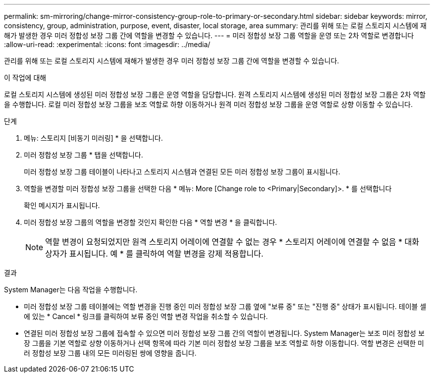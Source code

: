 ---
permalink: sm-mirroring/change-mirror-consistency-group-role-to-primary-or-secondary.html 
sidebar: sidebar 
keywords: mirror, consistency, group, administration, purpose, event, disaster, local storage, area 
summary: 관리를 위해 또는 로컬 스토리지 시스템에 재해가 발생한 경우 미러 정합성 보장 그룹 간에 역할을 변경할 수 있습니다. 
---
= 미러 정합성 보장 그룹 역할을 운영 또는 2차 역할로 변경합니다
:allow-uri-read: 
:experimental: 
:icons: font
:imagesdir: ../media/


[role="lead"]
관리를 위해 또는 로컬 스토리지 시스템에 재해가 발생한 경우 미러 정합성 보장 그룹 간에 역할을 변경할 수 있습니다.

.이 작업에 대해
로컬 스토리지 시스템에 생성된 미러 정합성 보장 그룹은 운영 역할을 담당합니다. 원격 스토리지 시스템에 생성된 미러 정합성 보장 그룹은 2차 역할을 수행합니다. 로컬 미러 정합성 보장 그룹을 보조 역할로 하향 이동하거나 원격 미러 정합성 보장 그룹을 운영 역할로 상향 이동할 수 있습니다.

.단계
. 메뉴: 스토리지 [비동기 미러링] * 을 선택합니다.
. 미러 정합성 보장 그룹 * 탭을 선택합니다.
+
미러 정합성 보장 그룹 테이블이 나타나고 스토리지 시스템과 연결된 모든 미러 정합성 보장 그룹이 표시됩니다.

. 역할을 변경할 미러 정합성 보장 그룹을 선택한 다음 * 메뉴: More [Change role to <Primary|Secondary]>. * 를 선택합니다
+
확인 메시지가 표시됩니다.

. 미러 정합성 보장 그룹의 역할을 변경할 것인지 확인한 다음 * 역할 변경 * 을 클릭합니다.
+
[NOTE]
====
역할 변경이 요청되었지만 원격 스토리지 어레이에 연결할 수 없는 경우 * 스토리지 어레이에 연결할 수 없음 * 대화 상자가 표시됩니다. 예 * 를 클릭하여 역할 변경을 강제 적용합니다.

====


.결과
System Manager는 다음 작업을 수행합니다.

* 미러 정합성 보장 그룹 테이블에는 역할 변경을 진행 중인 미러 정합성 보장 그룹 옆에 "보류 중" 또는 "진행 중" 상태가 표시됩니다. 테이블 셀에 있는 * Cancel * 링크를 클릭하여 보류 중인 역할 변경 작업을 취소할 수 있습니다.
* 연결된 미러 정합성 보장 그룹에 접속할 수 있으면 미러 정합성 보장 그룹 간의 역할이 변경됩니다. System Manager는 보조 미러 정합성 보장 그룹을 기본 역할로 상향 이동하거나 선택 항목에 따라 기본 미러 정합성 보장 그룹을 보조 역할로 하향 이동합니다. 역할 변경은 선택한 미러 정합성 보장 그룹 내의 모든 미러링된 쌍에 영향을 줍니다.

